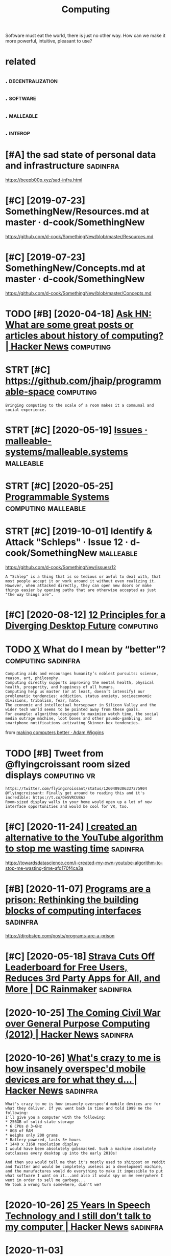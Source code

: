 #+TITLE: Computing
#+loseq_title: computing
#+filetags: computing

Software must eat the world, there is just no other way.
How can we make it more powerful, intuitive, pleasant to use?


* related
:PROPERTIES:
:ID:       rltd
:END:
** .                                                       :decentralization:
:PROPERTIES:
:ID:       199_223
:END:
** .                                                               :software:
:PROPERTIES:
:ID:       223_239
:END:
** .                                                              :malleable:
:PROPERTIES:
:ID:       239_256
:END:
** .                                                                :interop:
:PROPERTIES:
:ID:       256_271
:END:

* [#A] the sad state of personal data and infrastructure           :sadinfra:
:PROPERTIES:
:ID:       thsdsttfprsnldtndnfrstrctr
:END:
https://beepb00p.xyz/sad-infra.html

* [#C] [2019-07-23] SomethingNew/Resources.md at master · d-cook/SomethingNew
:PROPERTIES:
:ID:       smthngnwrsrcsmdtmstrdcksmthngnw
:END:
https://github.com/d-cook/SomethingNew/blob/master/Resources.md

* [#C] [2019-07-23] SomethingNew/Concepts.md at master · d-cook/SomethingNew
:PROPERTIES:
:ID:       smthngnwcncptsmdtmstrdcksmthngnw
:END:
https://github.com/d-cook/SomethingNew/blob/master/Concepts.md
* TODO [#B] [2020-04-18] [[https://news.ycombinator.com/item?id=22907211][Ask HN: What are some great posts or articles about history of computing? | Hacker News]] :computing:
:PROPERTIES:
:ID:       snwsycmbntrcmtmdskhnwhtrstclsbthstryfcmptnghckrnws
:END:
* STRT [#C] https://github.com/jhaip/programmable-space           :computing:
:PROPERTIES:
:CREATED:  [2020-10-17]
:ID:       sgthbcmjhpprgrmmblspc
:END:
: Bringing computing to the scale of a room makes it a communal and social experience.
* STRT [#C] [2020-05-19] [[https://github.com/malleable-systems/malleable.systems/issues][Issues · malleable-systems/malleable.systems]] :malleable:
:PROPERTIES:
:ID:       sgthbcmmllblsystmsmllblsysssmllblsystmsmllblsystms
:END:
* STRT [#C] [2020-05-25] [[https://shalabh.com/programmable-systems/][Programmable Systems]] :computing:malleable:
:PROPERTIES:
:ID:       sshlbhcmprgrmmblsystmsprgrmmblsystms
:END:
* STRT [#C] [2019-10-01] Identify & Attack "Schleps" · Issue 12 · d-cook/SomethingNew :malleable:
:PROPERTIES:
:ID:       dntfyttckschlpsssdcksmthngnw
:END:
https://github.com/d-cook/SomethingNew/issues/12
: A "Schlep" is a thing that is so tedious or awful to deal with, that most people accept it or work around it without even realizing it. However, when attacked directly, they can open new doors or make things easier by opening paths that are otherwise accepted as just "the way things are".
* [#C] [2020-08-12] [[https://www.divergent-desktop.org/blog/2020/08/10/principles-overview/][12 Principles for a Diverging Desktop Future]] :computing:
:PROPERTIES:
:ID:       swwwdvrgntdsktprgblgprncpvwprncplsfrdvrgngdsktpftr
:END:

* TODO [[https://hyp.is/xrhdvhDQEeuOoA9nvvzgxQ/adamwiggins.com/making-computers-better/][X]] What do I mean by “better”? :computing:sadinfra:
:PROPERTIES:
:CREATED:  [2020-10-17]
:ID:       shypsxrhdvhdqnvvzgxqdmwggngcmptrsbttrxwhtdmnbybttr
:END:
: Computing aids and encourages humanity’s noblest pursuits: science, reason, art, philosophy.
: Computing directly supports improving the mental health, physical health, prosperity, and happiness of all humans.
: Computing help us master (or at least, doesn’t intensify) our problematic tendencies: addiction, status anxiety, socioeconomic divisions, tribalism, fear, hate.
: The economic and intellectual horsepower in Silicon Valley and the wider tech world seems to be pointed away from these goals.
: For example: algorithms designed to maximize watch time, the social media outrage machine, loot boxes and other psuedo-gambling, and smartphone notifications activating Skinner-box tendencies.

from [[https://adamwiggins.com/making-computers-better/][making computers better · Adam Wiggins]]
* TODO [#B] Tweet from @flyingcroissant room sized displays    :computing:vr:
:PROPERTIES:
:CREATED:  [2020-05-13]
:ID:       twtfrmflyngcrssntrmszddsplys
:END:
: https://twitter.com/flyingcroissant/status/1260409306337275904
: @flyingcroissant: Finally got around to reading this and it's incredible: https://t.co/DeSVRCU8Az
: Room-sized display walls in your home would open up a lot of new interface opportunities and would be cool for VR, too.
* [#C] [2020-11-24] [[https://news.ycombinator.com/item?id=25187702][I created an alternative to the YouTube algorithm to stop me wasting time]] :sadinfra:
:PROPERTIES:
:ID:       snwsycmbntrcmtmdcrtdnltrnvtthytblgrthmtstpmwstngtm
:END:
https://towardsdatascience.com/i-created-my-own-youtube-algorithm-to-stop-me-wasting-time-afd170f4ca3a
* [#B] [2020-11-07] [[https://news.ycombinator.com/item?id=24999103][Programs are a prison: Rethinking the building blocks of computing interfaces]] :sadinfra:
:PROPERTIES:
:ID:       snwsycmbntrcmtmdprgrmsrprthbldngblcksfcmptngntrfcs
:END:
https://djrobstep.com/posts/programs-are-a-prison
* [#C] [2020-05-18] [[https://www.dcrainmaker.com/2020/05/strava-cuts-off-leaderboard-for-free-users-reduces-3rd-party-apps-for-all-and-more.html][Strava Cuts Off Leaderboard for Free Users, Reduces 3rd Party Apps for All, and More | DC Rainmaker]] :sadinfra:
:PROPERTIES:
:ID:       swwwdcrnmkrcmstrvctsffldrsrdprtyppsfrllndmrdcrnmkr
:END:

* [2020-10-25] [[https://news.ycombinator.com/item?id=24866279][The Coming Civil War over General Purpose Computing (2012) | Hacker News]] :sadinfra:
:PROPERTIES:
:ID:       snwsycmbntrcmtmdthcmngcvlwrvrgnrlprpscmptnghckrnws
:END:
* [2020-10-26] [[https://news.ycombinator.com/item?id=24891576][What's crazy to me is how insanely overspec'd mobile devices are for what they d... | Hacker News]] :sadinfra:
:PROPERTIES:
:ID:       snwsycmbntrcmtmdwhtscrzytdmbldvcsrfrwhtthydhckrnws
:END:
: What's crazy to me is how insanely overspec'd mobile devices are for what they deliver. If you went back in time and told 1999 me the following:
: I'll give you a computer with the following:
: * 256GB of solid-state storage
: * 6 CPUs @ 3+GHz
: * 8GB of RAM
: * Weighs only 200 grams
: * Battery-powered, lasts 5+ hours
: * 1440 x 3168 resolution display
: I would have been absolutely gobsmacked. Such a machine absolutely outclasses every desktop up into the early 2010s!
: 
: And then you would tell me that it's mostly used to shitpost on reddit and Twitter and would be completely useless as a development machine, and the manufactures would do everything to make it impossible to put what software I want on it...and also it would spy on me everywhere I went in order to sell me garbage...
: We took a wrong turn somewhere, didn't we?
* [2020-10-26] [[https://news.ycombinator.com/item?id=24897279][25 Years In Speech Technology and I still don’t talk to my computer | Hacker News]] :sadinfra:
:PROPERTIES:
:ID:       snwsycmbntrcmtmdyrsnspchtstlldnttlktmycmptrhckrnws
:END:
* [2020-11-03] [[https://news.ycombinator.com/item?id=24881893][This is something Stallman[1] and others have talked about for a while now, with... | Hacker News]] :sadinfra:
:PROPERTIES:
:ID:       snwsycmbntrcmtmdthsssmthnhvtlkdbtfrwhlnwwthhckrnws
:END:
: I remember in the 90s people all thought Stallman was crazy. And by people I mean developers, Linux users, people on usenet, etc. We all appreciated his contributions but at the end of the day just figured he was wearing a tin foil hat.
* [2020-11-22] [[https://stackoverflow.com/questions/22832104/how-can-i-see-hidden-app-data-in-google-drive][How can I see hidden app data in Google Drive? - Stack Overflow]] :sadinfra:
:PROPERTIES:
:ID:       sstckvrflwcmqstnshwcnshddshddnppdtnggldrvstckvrflw
:END:
fascinating, apparently this is how you access your own data for google drive apps?
* [2020-12-15] [[https://nitter.net/mekarpeles/status/1338766203192451074#m][Mek (@mekarpeles): "What's something about the web that's obviously broken? I'll start: No version control history and all the content is dynamic." | nitter]] :sadinfra:
:PROPERTIES:
:ID:       snttrntmkrplssttsmmkmkrplstryndllthcntntsdynmcnttr
:END:
: What's something about the web that's obviously broken?

really good thread
* TODO LSP for interlanguage communication? Like an IPC matrix :malleable:programming:think:
:PROPERTIES:
:CREATED:  [2021-01-19]
:ID:       lspfrntrlnggcmmnctnlknpcmtrx
:END:
* STRT [#C] [2020-10-08] [[https://news.ycombinator.com/item?id=24699615][Project Cambria: Translate your data with lenses | Hacker News]] :malleable:
:PROPERTIES:
:ID:       snwsycmbntrcmtmdprjctcmbrtrnsltyrdtwthlnsshckrnws
:END:

* STRT [#C] [2019-10-01] Introductions · Issue 20 · d-cook/SomethingNew :malleable:social:
:PROPERTIES:
:ID:       ntrdctnsssdcksmthngnw
:END:
https://github.com/d-cook/SomethingNew/issues/20

* TODO [#C] open source os                                        :malleable:
:PROPERTIES:
:CREATED:  [2020-05-16]
:ID:       pnsrcs
:END:

: I think alt open-source smartphone operating systems like PostmarketOS, PureOS, UBPorts would be a great candidate for this.
: The need to breach the duopoly in mobile smartphone ecosystem is now greater than ever if we need to protect the future of mobile computing and the data(lifestyle) of individuals using it; considering smartphone is the first computer for ~ > half of world population.

* TODO [#C] ted nelson interview                         :tednelson:tolisten:
:PROPERTIES:
:CREATED:  [2020-02-14]
:ID:       e9b9ece0-0475-4a7a-85ba-8adb69138aeb
:END:

https://mobile.twitter.com/jborichevskiy/status/1228372354956394496
* [#B] [2019-12-30] Roger Gregory Interview at Ted Nelson Book Launch : Internet Archive : Free Download, Borrow, and Streaming : Internet Archive :tednelson:towatch:
:PROPERTIES:
:ID:       rgrgrgryntrvwttdnlsnbklncwnldbrrwndstrmngntrntrchv
:END:
https://archive.org/details/possiplexrogergregoryinterview

* TODO [#B] [2019-10-01] Steve Krouse: "Future of Coding" · Issue 23 · d-cook/SomethingNew :tolisten:
:PROPERTIES:
:ID:       stvkrsftrfcdngssdcksmthngnw
:END:
https://github.com/d-cook/SomethingNew/issues/23
: I just came across a gold mine called FutureOfCoding.org. The author (Steve Krouse) already has many times more resources there then we have here, and he has put a TON of work and thought into reinventing programming to be more accessible (mainly to children).
** [2020-05-15] ok, it does look like a good podcast -- devine, hillel
:PROPERTIES:
:ID:       ktdslklkgdpdcstdvnhlll
:END:
* STRT [#B] [2020-10-26] [[https://futureofcoding.org/community][Community | Future of Coding]]
:PROPERTIES:
:ID:       sftrfcdngrgcmmntycmmntyftrfcdng
:END:
: Our 4 most popular channels are bridged to Matrix rooms. They should be accessible in any Matrix client using the following aliases:
: Matrix Bridge

* TODO [#C] [2019-09-06] Offline First and the Circle of Web        :offline:
:PROPERTIES:
:ID:       fflnfrstndthcrclfwb
:END:
http://hood.ie/blog/offline-first-and-the-circle-of-web.html

** TODO [#C] [2019-09-06] Offline First and the Circle of Web, Part II: Breaking the Circle :offline:
:PROPERTIES:
:ID:       fflnfrstndthcrclfwbprtbrkngthcrcl
:END:
http://hood.ie/blog/offline-first-and-the-circle-of-web-part-ii-breaking-the-circle.html
* [#D] [2019-06-01] Offline First                                   :offline:
:PROPERTIES:
:ID:       fflnfrst
:END:
http://offlinefirst.org/

* [2020-06-13] [[https://news.ycombinator.com/item?id=23496800][Design Principles Behind Smalltalk (1981) | Hacker News]] :towatch:smalltalk:
:PROPERTIES:
:ID:       snwsycmbntrcmtmddsgnprncplsbhndsmlltlkhckrnws
:END:
: If you're tired of hearing about the virtues of Smalltalk (like I was at one point) and ask "if it is so good, why isn't it popular?", then watch @deech's talk (Aditya Siram) - "What FP can learn from SmallTalk" - https://www.youtube.com/watch?v=baxtyeFVn3w
: I think it is the most accessible explanation of the marvel of Smalltalk, for those who were not lucky to work with it during the late 80-90s.

* DONE [#B] [2020-06-03] [[https://www.infoq.com/presentations/We-Really-Dont-Know-How-To-Compute/][We Really Don't Know How To Compute!]] :towatch:
:PROPERTIES:
:ID:       swwwnfqcmprsnttnswrllydnthwtcmptwrllydntknwhwtcmpt
:END:
** [2021-01-03] basically the point is that computing is cheap and we need to embrace constraint solver paradigm more? e.g. instead of imperative, where reasonable
:PROPERTIES:
:ID:       bscllythpntsthtcmptngschprdgmmrgnstdfmprtvwhrrsnbl
:END:
* [#D] [2020-02-21] Files are fraught with peril https://danluu.com/deconstruct-files
:PROPERTIES:
:ID:       flsrfrghtwthprlsdnlcmdcnstrctfls
:END:
- ok, files are hard

* [#C] [2020-02-07] POSSE - IndieWeb                                   :silo:
:PROPERTIES:
:ID:       pssndwb
:END:
https://indieweb.org/POSSE#Publishing_Flows

* [#C] [2020-05-17] Nonlinear Conversational Medium — gray crawford
:PROPERTIES:
:ID:       nnlnrcnvrstnlmdmgrycrwfrd
:END:
https://www.graycrawford.com/nonlinear-conversational-medium
: Conversations branch out, delineating subtopics spatially. This allows the conversation to be more surveyable, and individual topics can split off into their own subtopics.
* [2020-12-03] [[https://www.arp242.net/webui.html][The web as a GUI toolkit]] :web:html:css:
:PROPERTIES:
:ID:       swwwrpntwbhtmlthwbsgtlkt
:END:
: Some things that work really well that are often hard in native GUI toolkits:
:     You can zoom pretty much any content as large or small as you like. Doing this in native UI involves either editing obscure config files, or mucking about with the system’s DPI settings (not easy to zoom per-app or changing zoom levels depending on mood or screen you’re using).
:     More cross-platform than pretty much anything else.
:     Open anything in a new context (tab or window).
:     Copy/paste anything.
:     Search any text with e.g. Ctrl+F.
:     Back button.
:     Modifying anything easily; even if you’re not doing this directly yourself this has huge benefits in the form of e.g. some simple bookmarklets, or your adblocker.
:     Unlike desktop applications, everything is sandboxed. If you think persistent tracking and fingerprinting on the web is bad: it’s even easier on the desktop. Something like hash(/etc/passwd) should do the trick to generate a persistent unique device ID.
:     Very compatible; the first website: last modified somewhere in the early 90s still works in your Firefox or Chrome today.
* [2020-10-08] [[https://news.ycombinator.com/item?id=24710565][Generalizing 'jq' and Traversal Systems using optics and standard monads | Hacker News]] intuition behind lenses
:PROPERTIES:
:ID:       snwsycmbntrcmtmdgnrlzngjqrdmndshckrnwsnttnbhndlnss
:END:
: The point is really that lenses are values that represent locations in a data structure. And, as values, they can be combined, transformed, serialized, etc etc. Imagine having a type that represents a chain of method selectors, and that gives you some idea of the purpose.
: The fact that method selectors only appear very rarely as first-class values in most languages means that most people aren’t tuned in to scenarios where they could be applied. But I bet you’ve invented special cases of this yourself, when you had a function that needed to dig data out of one of several locations, depending on other inputs.
** [2020-10-08] [[https://news.ycombinator.com/item?id=24710565][Generalizing 'jq' and Traversal Systems using optics and standard monads | Hacker News]]
:PROPERTIES:
:ID:       snwsycmbntrcmtmdgnrlzngjqngptcsndstndrdmndshckrnws
:END:
: jkachmar 4 hours ago [–]
: It definitely can feel a bit strained at times, but the basic metaphor of:
: - lenses “focus” on elements of a product type
: - prisms “split” a sum type so that optics can work over selected branches
: ...feels nice when you’ve been working with it for awhile.
* [2020-11-09] [[https://yoric.github.io/post/why-did-mozilla-remove-xul-addons/][Why Did Mozilla Remove XUL Add-ons?]]
:PROPERTIES:
:ID:       syrcgthbpstwhyddmzllrmvxlddnswhyddmzllrmvxlddns
:END:

* [#C] [2019-10-01] Multiple tools · Issue 32 · d-cook/SomethingNew
:PROPERTIES:
:ID:       mltpltlsssdcksmthngnw
:END:
https://github.com/d-cook/SomethingNew/issues/32
: Chris Granger (creator of Eve) presents and interesting point about creating multiple tools instead of one general purpose one: http://www.chris-granger.com/2015/01/26/coding-is-not-the-new-literacy/#fn2
: The take-away for me is to build different tools for different needs, but have a way to easily transport models from one to the other. For example, using something like Bret Victor's dynamic drawing medium for rendering, and then "dragging" the data (or code) into something better suited for editing program flow.
* DONE [#D] Tweet from @rektide                                   :smalltalk:
:PROPERTIES:
:CREATED:  [2020-06-04]
:ID:       twtfrmrktd
:END:
https://twitter.com/rektide/status/1268321433735827457
: @rektide: for compare, there's some interesting exploration of "what happened to smalltalk" going on now.
: wirfs-brock.com/allen/posts/91...
: interesting exploration of the challenges to success, of this interesting, rich, technically sophisticated system.

* DONE [#C] [2020-01-28] [[https://news.ycombinator.com/item?id=22167121][Ask HN: What are some interesting projects to reuse your old devices?]]
:PROPERTIES:
:ID:       snwsycmbntrcmtmdskhnwhtrsmntrstngprjctstrsyrlddvcs
:END:
https://news.ycombinator.com/item?id=22167121
* DONE [#C] [2020-04-15] [[http://willghatch.net/blog/2020/01/14/plan-9-from-the-1990s/][Plan 9 From The 1990s]]
:PROPERTIES:
:ID:       wllghtchntblgplnfrmthsplnfrmths
:END:
* [#C] [2020-10-05] [[https://news.ycombinator.com/item?id=24688831][Show HN: A gallery of interesting Jupyter Notebooks | Hacker News]]
:PROPERTIES:
:ID:       snwsycmbntrcmtmdshwhngllrfntrstngjpytrntbkshckrnws
:END:
* STRT [#C] [2020-08-24] [[https://lobste.rs/s/8aiw6g/what_software_do_you_dream_about_do_not][What software do you dream about, but do not have time to do yourself? | Lobsters]]
:PROPERTIES:
:ID:       slbstrsswgwhtsftwrdydrmbtmbtbtdnthvtmtdyrslflbstrs
:END:
** [2020-08-24] [[https://lobste.rs/s/8aiw6g/what_software_do_you_dream_about_do_not#c_tnkntw][What software do you dream about, but do not have time to do yourself? | Lobsters]] :emacs:browser:
:PROPERTIES:
:ID:       slbstrsswgwhtsftwrdydrmbtmbtbtdnthvtmtdyrslflbstrs
:END:
: Two things.
:     An Emacs for the web – browser primitives, but with hooks and definitions that allow full user control over the entire experience, integrated with a good extension language, to allow for exploratory development. Bonus points if it can be integrated into Emacs;
* [#D] [2019-05-30] Chrome to limit full ad blocking extensions to enterprise users - 9to5Google :motivation:firefox:degoogle:
:PROPERTIES:
:ID:       chrmtlmtflldblckngxtnsnstntrprssrstggl
:END:
https://9to5google.com/2019/05/29/chrome-ad-blocking-enterprise-manifest-v3/

* TODO [#D] Tweet from Гришка (@grishka11), at Jan 22, 16:50
:PROPERTIES:
:CREATED:  [2020-01-22]
:ID:       twtfrmгришкаgrshktjn
:END:

: @internetofshit There should be a law or something that if you stop updating an IoT device, its last firmware version must be open sourced so that people who actually care could help others keep using it.


https://twitter.com/grishka11/status/1220026067060187137

* [#C] [2020-06-22] [[https://twitter.com/benedictevans/status/1275122175784124417][Benedict Evans on Twitter: "🚨 SET DEFAULT EMAIL AND BROWSER APPS 🚨 https://t.co/RepotEto2E" / Twitter]] :malleable:
:PROPERTIES:
:ID:       stwttrcmbndctvnssttsbndcttmlndbrwsrppsstcrptttwttr
:END:
: SET DEFAULT EMAIL AND BROWSER APPS

so fucking annoyed by people getting excited about such trivial things.
It's should be malleable in the first place
* [#C] [2020-03-05] [[https://news.ycombinator.com/item?id=22493216][The History of the URL]]
:PROPERTIES:
:ID:       snwsycmbntrcmtmdthhstryfthrl
:END:
https://blog.cloudflare.com/the-history-of-the-url/
* TODO [#C] Peak UI 90s                                                  :ui:
:PROPERTIES:
:CREATED:  [2020-02-08]
:ID:       pks
:END:
: The decline of usability, recognizability and coherence in desktop user interfaces. I honestly think we reached peak UX some time in the mid-90s. With the advent of touch devices, paradigms are mixing in a way that's directly hostile to productivity.

* [#B] [2020-01-22] How I Switched to Plan 9 | Hacker News         :sadinfra:
:PROPERTIES:
:ID:       hwswtchdtplnhckrnws
:END:
https://news.ycombinator.com/item?id=21701798
: To me this is part of a need to integrate my digital life. I understand the swimming against the tide here (recovering FreeBSD laptop user) - because an integrated life is a controllable life
: 
: I want tools before I want services
: I want an agent that has access to my digital life where ever that is. I want that agent to be the expression of my tools - that is my first and possibly only service
: I want my mobile device to keep and give me access to my digital footprint - my phone calls, text, gps locations.
: I want a message in Whatsapp and in facebook and in email to just be a message. if that breaks someone's business model I do t care.
: I want to be able to review my digital actions - what was the name of the video I stupidly watched at 1am last night - let me review that each week so I can improve my behaviour - not have my behaviour controlled
: I want this for each member of my family too
** [#B] [2020-01-22] How I Switched to Plan 9 | Hacker News
:PROPERTIES:
:ID:       hwswtchdtplnhckrnws
:END:
https://news.ycombinator.com/item?id=21701798
: It's almost 2020. Forget the flying car, why does my web browser still not provide full text history search if I want it? It's text, and this isn't the 1980s! Why can't it snapshot the textual portion of the DOM for each page I visit if that's what I want? Half terabyte SSDs with 700 MB/s sustained write are $80!
** [#B] [2020-01-22] How I Switched to Plan 9 | Hacker News
:PROPERTIES:
:ID:       hwswtchdtplnhckrnws
:END:
https://news.ycombinator.com/item?id=21701798
:  adambyrtek 47 days ago [-]
:  Maybe the authors don't mind if their ideas get incorporated in other projects? Maybe they are more interested in spreading their ideas than owning them?
** [#B] [2020-01-22] How I Switched to Plan 9 | Hacker News
:PROPERTIES:
:ID:       hwswtchdtplnhckrnws
:END:
https://news.ycombinator.com/item?id=21701798
:  deadbunny 47 days ago [-]
:  Exactly why I used the MIT license, even if it is on my ultimately non important stuff. I'd rather it was out there (potentially) being used by anyone that wants to for whatever purpose
** [#B] [2020-01-22] How I Switched to Plan 9 | Hacker News
:PROPERTIES:
:ID:       hwswtchdtplnhckrnws
:END:
https://news.ycombinator.com/item?id=21701798
:  jethro_tell 48 days ago [-]
:  Every time I always want the article 'WHY I Switched to Plan 9'
:  yjftsjthsd-h 48 days ago [-]
:  "Because it’s there" (George Mallory, when asked why climb Mt. Everest).
* [2019-03-14] Bret Victor The Future of Programming - YouTube
:PROPERTIES:
:ID:       brtvctrthftrfprgrmmngytb
:END:
https://www.youtube.com/watch?v=8pTEmbeENF4&list=WL&t=906s&index=70
the point is basically that there are ways of thinking beyond ones you're capable of
* [2019-03-24] Bret Victor - Inventing on Principle - YouTube    :bretvictor:
:PROPERTIES:
:ID:       brtvctrnvntngnprncplytb
:END:
https://www.youtube.com/watch?v=PUv66718DII&list=WL&index=62&t=0s
really awesome talk! 
coolest thing in the second part, he talks of his desire to give creators better tools as part of his idenitity. basically, it hurts him when he sees creators struggling, when ideas can't be born. he sees injustice in that (similar to my trip experience!)
he mentions that to find some principle to invent on he just did many different things. Very inspirational!
* DONE [#A] [2020-02-01] [[https://news.ycombinator.com/item?id=22207932][My Second Phone Is in the Cloud]] :sadinfra:
:PROPERTIES:
:ID:       snwsycmbntrcmtmdmyscndphnsnthcld
:END:
https://lucassimpson.com/blog/2020-01-23/my-second-phone-is-in-the-cloud/
** [2020-02-15] ok, interesting idea -- basically give everyone a VPS and treat as a phone (containerized apps etc)
:PROPERTIES:
:ID:       kntrstngdbscllygvvrynvpsndtrtsphncntnrzdppstc
:END:
* DONE [#A] [2020-01-25] mek.fyi | Universal todo list             :sadinfra:
:PROPERTIES:
:ID:       70aec2d0-cf09-49e7-a06e-745667852a26
:END:
https://mek.fyi/essays/universal-knowledge/universal-todo-list
* [2020-11-01] [[https://www.youtube.com/watch?v=kZRE7HIO3vk&list=WL&index=69][The Thirty Million Line Problem - YouTube]]
:PROPERTIES:
:ID:       swwwytbcmwtchvkzrhvklstwlndxththrtymllnlnprblmytb
:END:
seems kinda geared towards games?
I mean ok you can drop 17M LOC from Linux kernel, but what about the rest?
* [#B] [2020-05-25] I had to jailbreak my iPhone to change the default browser | Lobsters :security:malleable:
:PROPERTIES:
:ID:       hdtjlbrkmyphntchngthdfltbrwsrlbstrs
:END:
https://lobste.rs/s/oyxpva/i_had_jailbreak_my_iphone_change_default
: In my opinion, a security model that cuts this deeply into the ecosystem and customisability deserves only criticism. I don’t want to have such a platform for my personal computing needs.
: Security is nice, but my needs on my own machine come first. A device that is secure but doesn’t do what I want is useless to me. I need root access to make my machine do what I want because that is the only purpose the machine has: To do what I and only I want. I don’t need a machine that does what someone else wants - they should buy and maintain that machine if it serves them! The von Neumann architecture contains a memory that stores data and instructions.
: I don’t want to go back into computing stone age before von Neumann just because Apple (or anyone else, for that matter) thinks only they know what’s okay to execute.
: Without these permissions, modern computing is less exciting than the computers that existed 40 years ago.
* [#B] [2020-02-15] Jethro Kuan on Twitter: "Org-roam is built by 1 person, but it remains competitive by drawing on the Org ecosystem. You're free to build your own APIs, customize Org-roam as you like. Whereas with @RoamResearch you can only make a feature request and hope… :malleable:
:PROPERTIES:
:ID:       jthrknntwttrrgrmsbltbyprsmrsrchycnnlymkftrrqstndhp
:END:
https://mobile.twitter.com/jethroksy/status/1228590202626531329
* [2019-04-13] Bret Victor, beast of burden             :bretvictor:thinking:
:PROPERTIES:
:ID:       brtvctrbstfbrdn
:END:
http://worrydream.com/#!/KillMath

* DONE [#C] [2020-01-02] Good times create weak men @ tonsky.me    :sadinfra:
:PROPERTIES:
:ID:       gdtmscrtwkmntnskym
:END:
https://tonsky.me/blog/good-times-weak-men

* [#D] [2019-01-01] https://www.youtube.com/watch?v=baxtyeFVn3w what fp can learn from smalltalk :fp:
:PROPERTIES:
:ID:       swwwytbcmwtchvbxtyfvnwwhtfpcnlrnfrmsmlltlk
:END:
** nice introspection .. I guess, but tied in in a single IDE
:PROPERTIES:
:ID:       ncntrspctngssbttdnnsngld
:END:
** Not sure why is he talking specifically about fp??
:PROPERTIES:
:ID:       ntsrwhyshtlkngspcfcllybtfp
:END:
* [2020-05-13] [[https://en.wikipedia.org/wiki/ZigZag_(software)][ZigZag (software) - Wikipedia]] :tednelson:pkm:
:PROPERTIES:
:ID:       snwkpdrgwkzgzgsftwrzgzgsftwrwkpd
:END:
ah, it's also Ted Nelson... I suppose explains why I couldn't understand what it was for
* [2020-10-02] [[https://news.ycombinator.com/item?id=24648820][> where you get nothing for a PR You already got payment up front: software tha... | Hacker News]] :opensource:
:PROPERTIES:
:ID:       snwsycmbntrcmtmdwhrygtnthtpymntpfrntsftwrthhckrnws
:END:
: > where you get nothing for a PR
: You already got payment up front: software that the author(s) have made available to you for free.
: You get payment by the author spending time to review your changes.
: You also get payment afterward: free maintenance for your pet feature. (Not guaranteed of course but generally the case.)
